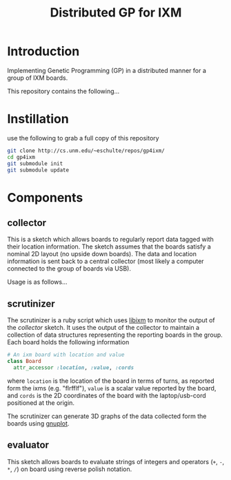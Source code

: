 # -*- mode: org -*-
#+TITLE: Distributed GP for IXM
#+OPTIONS: num:nil ^:nil
#+LaTeX_CLASS: normal

* Introduction

Implementing Genetic Programming (GP) in a distributed manner for a
group of IXM boards.

This repository contains the following...

* Instillation
use the following to grab a full copy of this repository
#+begin_src sh
  git clone http://cs.unm.edu/~eschulte/repos/gp4ixm/
  cd gp4ixm
  git submodule init
  git submodule update
#+end_src

* Components
** collector
  :PROPERTIES:
  :CUSTOM_ID: collector
  :END:
This is a sketch which allows boards to regularly report data tagged
with their location information.  The sketch assumes that the boards
satisfy a nominal 2D layout (no upside down boards).  The data and
location information is sent back to a central collector (most likely
a computer connected to the group of boards via USB).

Usage is as follows...

** scrutinizer
  :PROPERTIES:
  :CUSTOM_ID: scrutinizer
  :END:
The scrutinizer is a ruby script which uses [[http://github.com/mixonic/libixm][libixm]] to monitor the
output of the [[collector]] sketch.  It uses the output of the collector
to maintain a collection of data structures representing the reporting
boards in the group.  Each board holds the following information
#+begin_src ruby
  # An ixm board with location and value
  class Board
    attr_accessor :location, :value, :cords
#+end_src
where =location= is the location of the board in terms of turns, as
reported form the ixms (e.g. "flrfflf"), =value= is a scalar value
reported by the board, and =cords= is the 2D coordinates of the board
with the laptop/usb-cord positioned at the origin.

The scrutinizer can generate 3D graphs of the data collected form the
boards using [[http://www.gnuplot.info/][gnuplot]].

** evaluator
  :PROPERTIES:
  :CUSTOM_ID: evaluator
  :END:
This sketch allows boards to evaluate strings of integers and
operators (=+=, =-=, =*=, =/=) on board using reverse polish notation.
